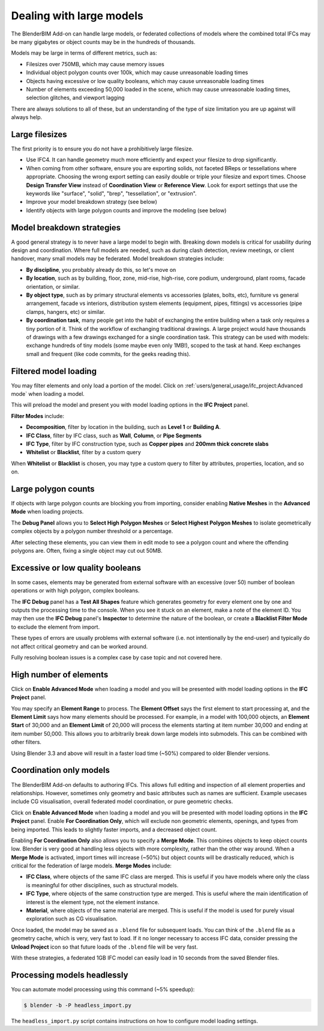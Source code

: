 Dealing with large models
=========================

The BlenderBIM Add-on can handle large models, or federated collections of
models where the combined total IFCs may be many gigabytes or object counts may
be in the hundreds of thousands.

Models may be large in terms of different metrics, such as:

- Filesizes over 750MB, which may cause memory issues
- Individual object polygon counts over 100k, which may cause unreasonable
  loading times
- Objects having excessive or low quality booleans, which may cause
  unreasonable loading times
- Number of elements exceeding 50,000 loaded in the scene, which may cause
  unreasonable loading times, selection glitches, and viewport lagging

There are always solutions to all of these, but an understanding of the type of
size limitation you are up against will always help.

Large filesizes
---------------

The first priority is to ensure you do not have a prohibitively large filesize.

- Use IFC4. It can handle geometry much more efficiently and expect your
  filesize to drop significantly.
- When coming from other software, ensure you are exporting solids, not faceted
  BReps or tessellations where appropriate. Choosing the wrong export setting
  can easily double or triple your filesize and export times. Choose **Design
  Transfer View** instead of **Coordination View** or **Reference View**. Look
  for export settings that use the keywords like "surface", "solid", "brep",
  "tessellation", or "extrusion".
- Improve your model breakdown strategy (see below)
- Identify objects with large polygon counts and improve the modeling (see below)

Model breakdown strategies
--------------------------

A good general strategy is to never have a large model to begin with. Breaking
down models is critical for usability during design and coordination. Where full
models are needed, such as during clash detection, review meetings, or client
handover, many small models may be federated. Model breakdown strategies
include:

- **By discipline**, you probably already do this, so let's move on
- **By location**, such as by building, floor, zone, mid-rise, high-rise, core
  podium, underground, plant rooms, facade orientation, or similar.
- **By object type**, such as by primary structural elements vs accessories
  (plates, bolts, etc), furniture vs general arrangement, facade vs interiors,
  distribution system elements (equipment, pipes, fittings) vs accessories (pipe
  clamps, hangers, etc) or similar.
- **By coordination task**, many people get into the habit of exchanging the
  entire building when a task only requires a tiny portion of it. Think of the
  workflow of exchanging traditional drawings. A large project would have
  thousands of drawings with a few drawings exchanged for a single coordination
  task. This strategy can be used with models: exchange hundreds of tiny models
  (some maybe even only 1MB!), scoped to the task at hand. Keep exchanges small
  and frequent (like code commits, for the geeks reading this).

Filtered model loading
----------------------

You may filter elements and only load a portion of the model. Click on 
:ref:`users/general_usage/ifc_project:Advanced mode` when loading a model.

.. image:: images/advanced-mode.png

This will preload the model and present you with model loading options in the
**IFC Project** panel.

.. image:: images/advanced-mode-settings.png

**Filter Modes** include:

- **Decomposition**, filter by location in the building, such as **Level 1** or
  **Building A**.
- **IFC Class**, filter by IFC class, such as **Wall**, **Column**, or **Pipe
  Segments**
- **IFC Type**, filter by IFC construction type, such as **Copper pipes** and
  **200mm thick concrete slabs**
- **Whitelist** or **Blacklist**, filter by a custom query

When **Whitelist** or **Blacklist** is chosen, you may type a custom query to
filter by attributes, properties, location, and so on.

Large polygon counts
--------------------

If objects with large polygon counts are blocking you from importing, consider
enabling **Native Meshes** in the **Advanced Mode** when loading projects.

The **Debug Panel** allows you to **Select High Polygon Meshes** or **Select
Highest Polygon Meshes** to isolate geometrically complex objects by a polygon
number threshold or a percentage.

After selecting these elements, you can view them in edit mode to see a polygon
count and where the offending polygons are. Often, fixing a single object may
cut out 50MB.

Excessive or low quality booleans
---------------------------------

In some cases, elements may be generated from external software with an
excessive (over 50) number of boolean operations or with high polygon, complex
booleans.

The **IFC Debug** panel has a **Test All Shapes** feature which generates
geometry for every element one by one and outputs the processing time to the
console. When you see it stuck on an element, make a note of the element ID. You
may then use the **IFC Debug** panel's **Inspector** to determine the nature of
the boolean, or create a **Blacklist Filter Mode** to exclude the element from
import.

These types of errors are usually problems with external software (i.e. not
intentionally by the end-user) and typically do not affect critical geometry
and can be worked around.

Fully resolving boolean issues is a complex case by case topic and not covered
here.

High number of elements
-----------------------

Click on **Enable Advanced Mode** when loading a model and you will be presented
with model loading options in the **IFC Project** panel.

You may specify an **Element Range** to process. The **Element Offset** says the
first element to start processing at, and the **Element Limit** says how many
elements should be processed. For example, in a model with 100,000 objects, an
**Element Start** of 30,000 and an **Element Limit** of 20,000 will process the
elements starting at item number 30,000 and ending at item number 50,000. This
allows you to arbitrarily break down large models into submodels. This can be
combined with other filters.

Using Blender 3.3 and above will result in a faster load time (~50%) compared to
older Blender versions.

Coordination only models
------------------------

The BlenderBIM Add-on defaults to authoring IFCs. This allows full editing and
inspection of all element properties and relationships. However, sometimes only
geometry and basic attributes such as names are sufficient. Example usecases
include CG visualisation, overall federated model coordination, or pure
geometric checks.

Click on **Enable Advanced Mode** when loading a model and you will be presented
with model loading options in the **IFC Project** panel. Enable **For
Coordination Only**, which will exclude non geometric elements, openings, and
types from being imported. This leads to slightly faster imports, and a
decreased object count.

Enabling **For Coordination Only** also allows you to specify a **Merge Mode**.
This combines objects to keep object counts low. Blender is very good at
handling less objects with more complexity, rather than the other way around.
When a **Merge Mode** is activated, import times will increase (~50%) but object
counts will be drastically reduced, which is critical for the federation of
large models. **Merge Modes** include:

- **IFC Class**, where objects of the same IFC class are merged. This is useful
  if you have models where only the class is meaningful for other disciplines,
  such as structural models.
- **IFC Type**, where objects of the same construction type are merged. This is
  useful where the main identification of interest is the element type, not the
  element instance.
- **Material**, where objects of the same material are merged. This is useful if
  the model is used for purely visual exploration such as CG visualisation.

Once loaded, the model may be saved as a ``.blend`` file for subsequent loads.
You can think of the ``.blend`` file as a geometry cache, which is very, very
fast to load. If it no longer necessary to access IFC data, consider pressing
the **Unload Project** icon so that future loads of the ``.blend`` file will be
very fast.

With these strategies, a federated 1GB IFC model can easily load in 10 seconds
from the saved Blender files.

Processing models headlessly
----------------------------

You can automate model processing using this command (~5% speedup):

.. code-block:: bash

    $ blender -b -P headless_import.py

The ``headless_import.py`` script contains instructions on how to configure
model loading settings.
